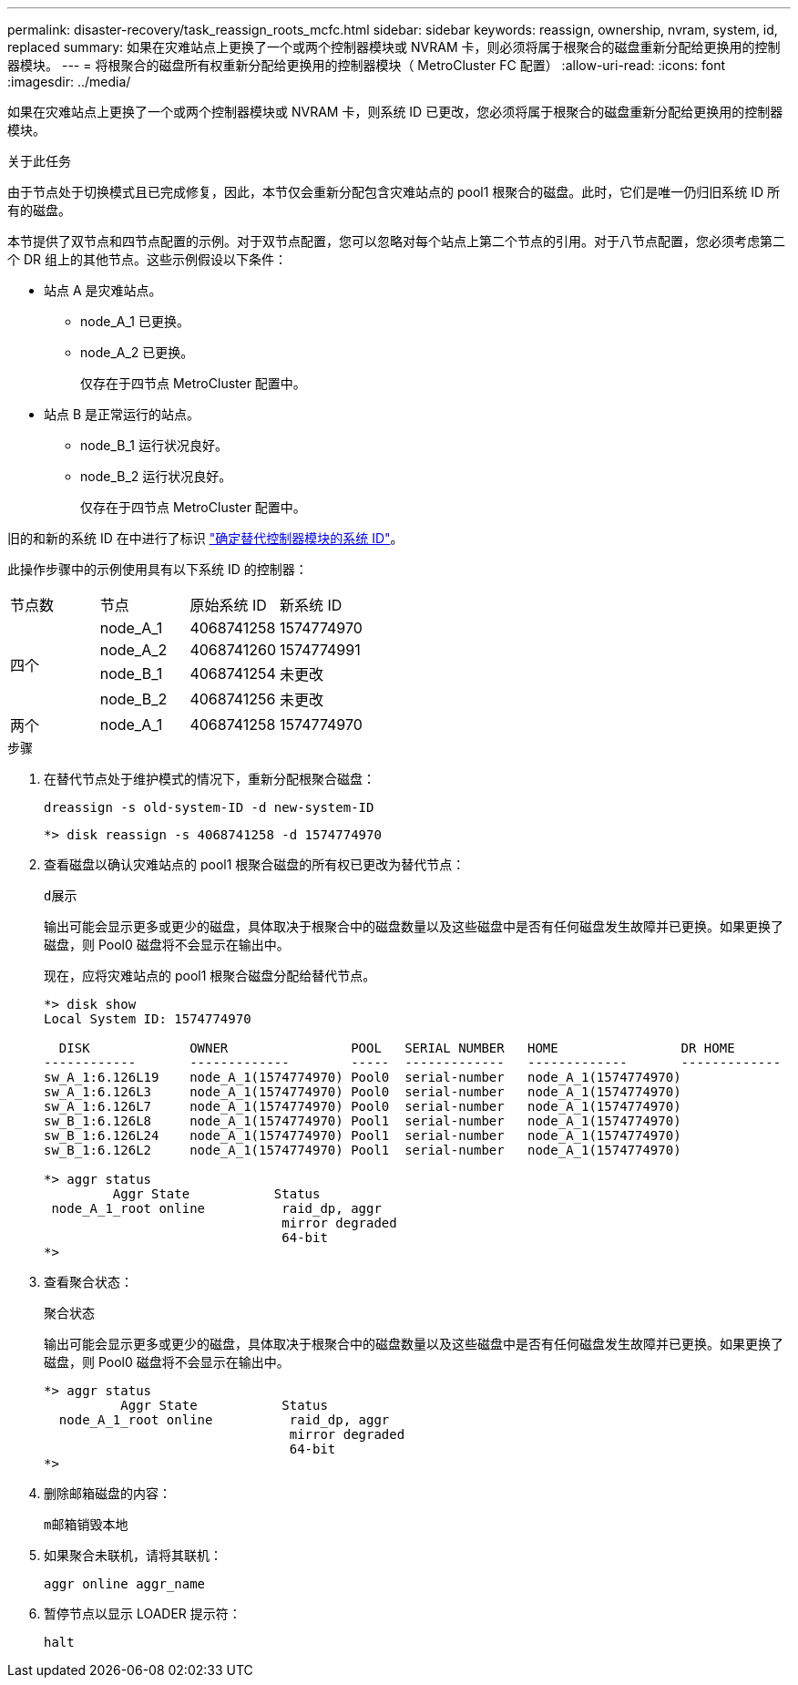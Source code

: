 ---
permalink: disaster-recovery/task_reassign_roots_mcfc.html 
sidebar: sidebar 
keywords: reassign, ownership, nvram, system, id, replaced 
summary: 如果在灾难站点上更换了一个或两个控制器模块或 NVRAM 卡，则必须将属于根聚合的磁盘重新分配给更换用的控制器模块。 
---
= 将根聚合的磁盘所有权重新分配给更换用的控制器模块（ MetroCluster FC 配置）
:allow-uri-read: 
:icons: font
:imagesdir: ../media/


[role="lead"]
如果在灾难站点上更换了一个或两个控制器模块或 NVRAM 卡，则系统 ID 已更改，您必须将属于根聚合的磁盘重新分配给更换用的控制器模块。

.关于此任务
由于节点处于切换模式且已完成修复，因此，本节仅会重新分配包含灾难站点的 pool1 根聚合的磁盘。此时，它们是唯一仍归旧系统 ID 所有的磁盘。

本节提供了双节点和四节点配置的示例。对于双节点配置，您可以忽略对每个站点上第二个节点的引用。对于八节点配置，您必须考虑第二个 DR 组上的其他节点。这些示例假设以下条件：

* 站点 A 是灾难站点。
+
** node_A_1 已更换。
** node_A_2 已更换。
+
仅存在于四节点 MetroCluster 配置中。



* 站点 B 是正常运行的站点。
+
** node_B_1 运行状况良好。
** node_B_2 运行状况良好。
+
仅存在于四节点 MetroCluster 配置中。





旧的和新的系统 ID 在中进行了标识 link:task_replace_hardware_and_boot_new_controllers.html#determining-the-system-ids-and-vlan-ids-of-the-old-controller-modules["确定替代控制器模块的系统 ID"]。

此操作步骤中的示例使用具有以下系统 ID 的控制器：

|===


| 节点数 | 节点 | 原始系统 ID | 新系统 ID 


.4+| 四个  a| 
node_A_1
 a| 
4068741258
 a| 
1574774970



 a| 
node_A_2
 a| 
4068741260
 a| 
1574774991



 a| 
node_B_1
 a| 
4068741254
 a| 
未更改



 a| 
node_B_2
 a| 
4068741256
 a| 
未更改



 a| 
两个
 a| 
node_A_1
 a| 
4068741258
 a| 
1574774970

|===
.步骤
. 在替代节点处于维护模式的情况下，重新分配根聚合磁盘：
+
`dreassign -s old-system-ID -d new-system-ID`

+
[listing]
----
*> disk reassign -s 4068741258 -d 1574774970
----
. 查看磁盘以确认灾难站点的 pool1 根聚合磁盘的所有权已更改为替代节点：
+
`d展示`

+
输出可能会显示更多或更少的磁盘，具体取决于根聚合中的磁盘数量以及这些磁盘中是否有任何磁盘发生故障并已更换。如果更换了磁盘，则 Pool0 磁盘将不会显示在输出中。

+
现在，应将灾难站点的 pool1 根聚合磁盘分配给替代节点。

+
[listing]
----
*> disk show
Local System ID: 1574774970

  DISK             OWNER                POOL   SERIAL NUMBER   HOME                DR HOME
------------       -------------        -----  -------------   -------------       -------------
sw_A_1:6.126L19    node_A_1(1574774970) Pool0  serial-number   node_A_1(1574774970)
sw_A_1:6.126L3     node_A_1(1574774970) Pool0  serial-number   node_A_1(1574774970)
sw_A_1:6.126L7     node_A_1(1574774970) Pool0  serial-number   node_A_1(1574774970)
sw_B_1:6.126L8     node_A_1(1574774970) Pool1  serial-number   node_A_1(1574774970)
sw_B_1:6.126L24    node_A_1(1574774970) Pool1  serial-number   node_A_1(1574774970)
sw_B_1:6.126L2     node_A_1(1574774970) Pool1  serial-number   node_A_1(1574774970)

*> aggr status
         Aggr State           Status
 node_A_1_root online          raid_dp, aggr
                               mirror degraded
                               64-bit
*>
----
. 查看聚合状态：
+
`聚合状态`

+
输出可能会显示更多或更少的磁盘，具体取决于根聚合中的磁盘数量以及这些磁盘中是否有任何磁盘发生故障并已更换。如果更换了磁盘，则 Pool0 磁盘将不会显示在输出中。

+
[listing]
----
*> aggr status
          Aggr State           Status
  node_A_1_root online          raid_dp, aggr
                                mirror degraded
                                64-bit
*>
----
. 删除邮箱磁盘的内容：
+
`m邮箱销毁本地`

. 如果聚合未联机，请将其联机：
+
`aggr online aggr_name`

. 暂停节点以显示 LOADER 提示符：
+
`halt`


